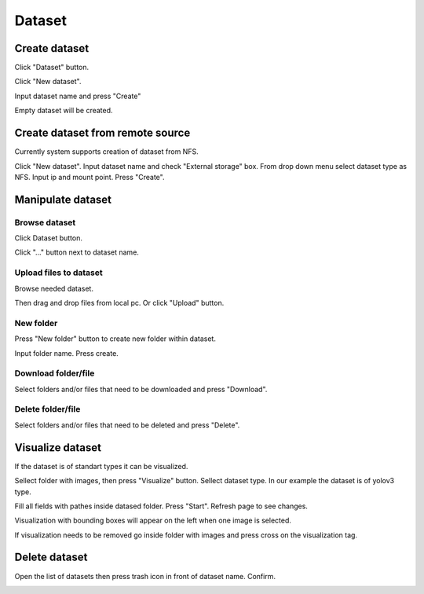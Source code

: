 .. _dataset:


*******
Dataset
*******

.. _create_dataset:

Create dataset
==============

Click "Dataset" button.

Click "New dataset".

.. image:: ../_static/new_dataset.png

Input dataset name and press "Create"

Empty dataset will be created.

.. image:: ../_static/new_dataset2.png

Create dataset from remote source
=================================

Currently system supports creation of dataset from NFS.

Click "New dataset". Input dataset name and check "External storage" box. From drop down menu select dataset type as NFS.
Input ip and mount point. Press "Create".

.. image:: ../_static/nfs_dataset.png


Manipulate dataset
==================

Browse dataset
++++++++++++++

Click Dataset button.

Click "..." button next to dataset name.

.. image:: ../_static/browse_dataset.png

Upload files to dataset
+++++++++++++++++++++++

Browse needed dataset.

Then drag and drop files from local pc. Or click "Upload" button.

.. image:: ../_static/upload_dataset.png

New folder
++++++++++

Press "New folder" button to create new folder within dataset.

.. image:: ../_static/new_folder_dataset0.png

Input folder name. Press create.

.. image:: ../_static/new_folder_dataset.png

Download folder/file
++++++++++++++++++++

Select folders and/or files that need to be downloaded and press "Download".

.. image:: ../_static/download_dataset.png

Delete folder/file
++++++++++++++++++

Select folders and/or files that need to be deleted and press "Delete".

.. image:: ../_static/delete_file_dataset.png

Visualize dataset
=================

If the dataset is of standart types it can be visualized.

Sellect folder with images, then press "Visualize" button. Sellect dataset type.
In our example the dataset is of yolov3 type.

.. image:: ../_static/visualize_dataset.png

Fill all fields with pathes inside datased folder. Press "Start". Refresh page to see changes.

.. image:: ../_static/visualize_dataset2.png

Visualization with bounding boxes will appear on the left when one image is selected.

.. image:: ../_static/visualize_dataset3.png

If visualization needs to be removed go inside folder with images and press cross on the visualization tag.

.. image:: ../_static/visualize_dataset4.png

Delete dataset
==============

Open the list of datasets then press trash icon in front of dataset name. Confirm.

.. image:: ../_static/delete_dataset.png
